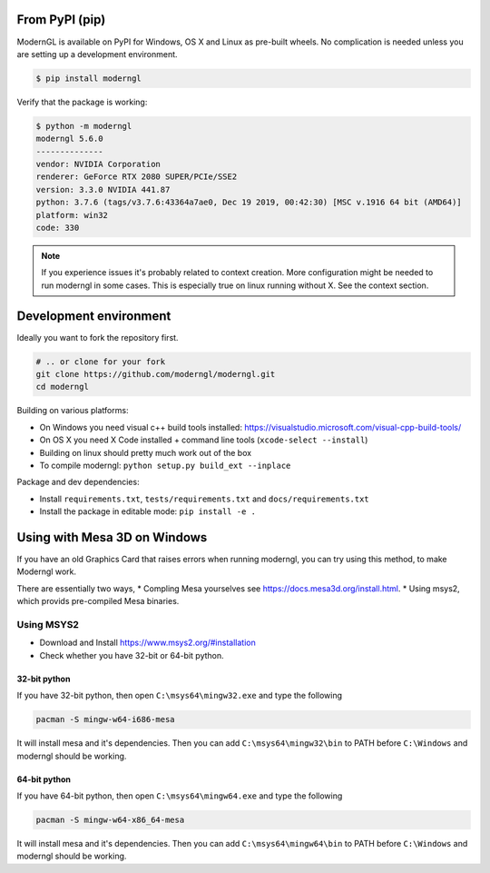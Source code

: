 
From PyPI (pip)
---------------

ModernGL is available on PyPI for Windows, OS X and Linux as pre-built
wheels. No complication is needed unless you are setting up a
development environment.

.. code-block:: sh

    $ pip install moderngl

Verify that the package is working:

.. code:: sh

    $ python -m moderngl
    moderngl 5.6.0
    --------------
    vendor: NVIDIA Corporation
    renderer: GeForce RTX 2080 SUPER/PCIe/SSE2
    version: 3.3.0 NVIDIA 441.87
    python: 3.7.6 (tags/v3.7.6:43364a7ae0, Dec 19 2019, 00:42:30) [MSC v.1916 64 bit (AMD64)]
    platform: win32
    code: 330

.. Note:: If you experience issues it's probably related to context creation.
          More configuration might be needed to run moderngl in some cases.
          This is especially true on linux running without X. See the context section.

Development environment
-----------------------

Ideally you want to fork the repository first.

.. code-block:: sh

    # .. or clone for your fork
    git clone https://github.com/moderngl/moderngl.git
    cd moderngl

Building on various platforms:

* On Windows you need visual c++ build tools installed:
  https://visualstudio.microsoft.com/visual-cpp-build-tools/
* On OS X you need X Code installed + command line tools
  (``xcode-select --install``)
* Building on linux should pretty much work out of the box
* To compile moderngl: ``python setup.py build_ext --inplace``

Package and dev dependencies:

* Install ``requirements.txt``, ``tests/requirements.txt`` and ``docs/requirements.txt``
* Install the package in editable mode: ``pip install -e .``

Using with Mesa 3D on Windows
-----------------------------

If you have an old Graphics Card that raises errors when running moderngl, you can try using
this method, to make Moderngl work.

There are essentially two ways, 
* Compling Mesa yourselves see https://docs.mesa3d.org/install.html.
* Using msys2, which provids pre-compiled Mesa binaries.

Using MSYS2
___________

* Download and Install https://www.msys2.org/#installation
* Check whether you have 32-bit or 64-bit python.

32-bit python
+++++++++++++

If you have 32-bit python, then open ``C:\msys64\mingw32.exe`` and type the following

.. code-block:: sh

    pacman -S mingw-w64-i686-mesa

It will install mesa and it's dependencies. Then you can add ``C:\msys64\mingw32\bin`` to PATH before ``C:\Windows`` and moderngl
should be working.

64-bit python
+++++++++++++

If you have 64-bit python, then open ``C:\msys64\mingw64.exe`` and type the following

.. code-block:: sh

    pacman -S mingw-w64-x86_64-mesa

It will install mesa and it's dependencies. Then you can add ``C:\msys64\mingw64\bin`` to PATH before ``C:\Windows`` and moderngl
should be working.

